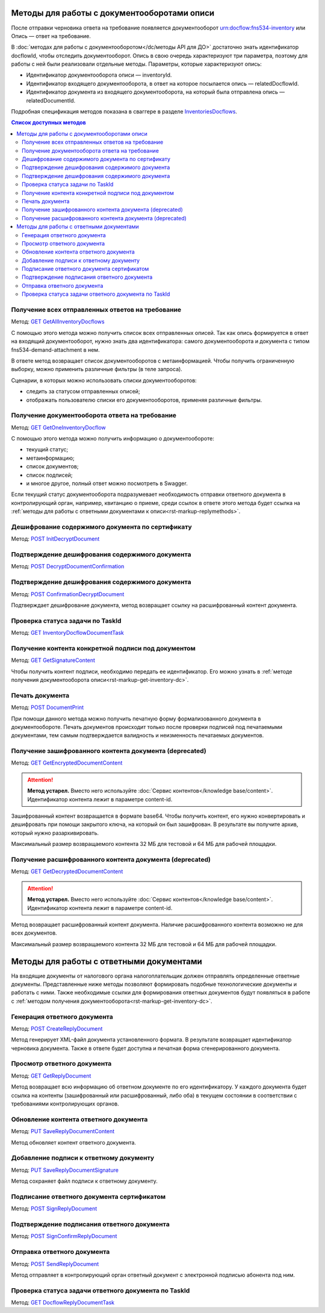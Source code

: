 .. _`InventoriesDocflows`: https://developer.kontur.ru/doc/extern/method?type=get&path=%2Fv1%2F%7BaccountId%7D%2Fdocflows%2F%7BrelatedDocflowId%7D%2Fdocuments%2F%7BrelatedDocumentId%7D%2Finventories
.. _`GET GetAllInventoryDocflows`: https://developer.kontur.ru/doc/extern/method?type=get&path=%2Fv1%2F%7BaccountId%7D%2Fdocflows%2F%7BrelatedDocflowId%7D%2Fdocuments%2F%7BrelatedDocumentId%7D%2Finventories
.. _`GET GetOneInventoryDocflow`: https://developer.kontur.ru/doc/extern/method?type=get&path=%2Fv1%2F%7BaccountId%7D%2Fdocflows%2F%7BrelatedDocflowId%7D%2Fdocuments%2F%7BrelatedDocumentId%7D%2Finventories%2F%7BinventoryId%7D
.. _`GET GetEncryptedDocumentContent`: https://developer.kontur.ru/doc/extern/method?type=get&path=%2Fv1%2F%7BaccountId%7D%2Fdocflows%2F%7BrelatedDocflowId%7D%2Fdocuments%2F%7BrelatedDocumentId%7D%2Finventories%2F%7BinventoryId%7D%2Fdocuments%2F%7BdocumentId%7D%2Fencrypted-content
.. _`GET GetDecryptedDocumentContent`: https://developer.kontur.ru/doc/extern/method?type=get&path=%2Fv1%2F%7BaccountId%7D%2Fdocflows%2F%7BrelatedDocflowId%7D%2Fdocuments%2F%7BrelatedDocumentId%7D%2Finventories%2F%7BinventoryId%7D%2Fdocuments%2F%7BdocumentId%7D%2Fdecrypted-content
.. _`GET InventoryDocflowDocumentTask`: https://developer.kontur.ru/doc/extern/method?type=get&path=%2Fv1%2F%7BaccountId%7D%2Fdocflows%2F%7BrelatedDocflowId%7D%2Fdocuments%2F%7BrelatedDocumentId%7D%2Finventories%2F%7BinventoryId%7D%2Fdocuments%2F%7BdocumentId%7D%2Ftasks%2F%7BapiTaskId%7D
.. _`GET GetSignatureContent`: https://developer.kontur.ru/doc/extern/method?type=get&path=%2Fv1%2F%7BaccountId%7D%2Fdocflows%2F%7BrelatedDocflowId%7D%2Fdocuments%2F%7BrelatedDocumentId%7D%2Finventories%2F%7BinventoryId%7D%2Fdocuments%2F%7BdocumentId%7D%2Fsignatures%2F%7BsignatureId%7D%2Fcontent
.. _`POST InitDecryptDocument`: https://developer.kontur.ru/doc/extern/method?type=post&path=%2Fv1%2F%7BaccountId%7D%2Fdocflows%2F%7BrelatedDocflowId%7D%2Fdocuments%2F%7BrelatedDocumentId%7D%2Finventories%2F%7BinventoryId%7D%2Fdocuments%2F%7BdocumentId%7D%2Fdecrypt-content
.. _`POST DecryptDocumentConfirmation`: https://developer.kontur.ru/doc/extern/method?type=post&path=%2Fv1%2F%7BaccountId%7D%2Fdocflows%2F%7BrelatedDocflowId%7D%2Fdocuments%2F%7BrelatedDocumentId%7D%2Finventories%2F%7BinventoryId%7D%2Fdocuments%2F%7BdocumentId%7D%2Fdecrypt-content-confirm
.. _`POST ConfirmationDecryptDocument`: https://developer.kontur.ru/doc/extern/method?type=post&path=%2Fv1%2F%7BaccountId%7D%2Fdocflows%2F%7BrelatedDocflowId%7D%2Fdocuments%2F%7BrelatedDocumentId%7D%2Finventories%2F%7BinventoryId%7D%2Fdocuments%2F%7BdocumentId%7D%2Fconfirm-content-decryption
.. _`POST DocumentPrint`: https://developer.kontur.ru/doc/extern/method?type=post&path=%2Fv1%2F%7BaccountId%7D%2Fdocflows%2F%7BrelatedDocflowId%7D%2Fdocuments%2F%7BrelatedDocumentId%7D%2Finventories%2F%7BinventoryId%7D%2Fdocuments%2F%7BdocumentId%7D%2Fprint
.. _`POST CreateReplyDocument`: https://developer.kontur.ru/doc/extern/method?type=post&path=%2Fv1%2F%7BaccountId%7D%2Fdocflows%2F%7BrelatedDocflowId%7D%2Fdocuments%2F%7BrelatedDocumentId%7D%2Finventories%2F%7BinventoryId%7D%2Fdocuments%2F%7BdocumentId%7D%2Fgenerate-reply
.. _`GET GetReplyDocument`: https://developer.kontur.ru/doc/extern/method?type=get&path=%2Fv1%2F%7BaccountId%7D%2Fdocflows%2F%7BrelatedDocflowId%7D%2Fdocuments%2F%7BrelatedDocumentId%7D%2Finventories%2F%7BinventoryId%7D%2Fdocuments%2F%7BdocumentId%7D%2Freplies%2F%7BreplyId%7D
.. _`PUT SaveReplyDocumentContent`: https://developer.kontur.ru/doc/extern/method?type=put&path=%2Fv1%2F%7BaccountId%7D%2Fdocflows%2F%7BrelatedDocflowId%7D%2Fdocuments%2F%7BrelatedDocumentId%7D%2Finventories%2F%7BinventoryId%7D%2Fdocuments%2F%7BdocumentId%7D%2Freplies%2F%7BreplyId%7D%2Fcontent
.. _`PUT SaveReplyDocumentSignature`: https://developer.kontur.ru/doc/extern/method?type=put&path=%2Fv1%2F%7BaccountId%7D%2Fdocflows%2F%7BrelatedDocflowId%7D%2Fdocuments%2F%7BrelatedDocumentId%7D%2Finventories%2F%7BinventoryId%7D%2Fdocuments%2F%7BdocumentId%7D%2Freplies%2F%7BreplyId%7D%2Fsignature
.. _`POST SignReplyDocument`: https://developer.kontur.ru/doc/extern/method?type=post&path=%2Fv1%2F%7BaccountId%7D%2Fdocflows%2F%7BrelatedDocflowId%7D%2Fdocuments%2F%7BrelatedDocumentId%7D%2Finventories%2F%7BinventoryId%7D%2Fdocuments%2F%7BdocumentId%7D%2Freplies%2F%7BreplyId%7D%2Fcloud-sign
.. _`POST SignConfirmReplyDocument`: https://developer.kontur.ru/doc/extern/method?type=post&path=%2Fv1%2F%7BaccountId%7D%2Fdocflows%2F%7BrelatedDocflowId%7D%2Fdocuments%2F%7BrelatedDocumentId%7D%2Finventories%2F%7BinventoryId%7D%2Fdocuments%2F%7BdocumentId%7D%2Freplies%2F%7BreplyId%7D%2Fcloud-sign-confirm
.. _`GET DocflowReplyDocumentTask`: https://developer.kontur.ru/doc/extern/method?type=get&path=%2Fv1%2F%7BaccountId%7D%2Fdocflows%2F%7BrelatedDocflowId%7D%2Fdocuments%2F%7BrelatedDocumentId%7D%2Finventories%2F%7BinventoryId%7D%2Fdocuments%2F%7BdocumentId%7D%2Freplies%2F%7BreplyId%7D%2Ftasks%2F%7BapiTaskId%7D
.. _`POST SendReplyDocument`: https://developer.kontur.ru/doc/extern/method?type=post&path=%2Fv1%2F%7BaccountId%7D%2Fdocflows%2F%7BrelatedDocflowId%7D%2Fdocuments%2F%7BrelatedDocumentId%7D%2Finventories%2F%7BinventoryId%7D%2Fdocuments%2F%7BdocumentId%7D%2Freplies%2F%7BreplyId%7D%2Fsend

Методы для работы с документооборотами описи
============================================

После отправки черновика ответа на требование появляется документооборот urn:docflow:fns534-inventory или Опись — ответ на требование. 

В :doc:`методах для работы с документооборотом</dc/методы API для ДО>` достаточно знать идентификатор docflowId, чтобы отследить документооборот. Опись в свою очередь характеризуют три параметра, поэтому для работы с ней были реализовали отдельные методы. Параметры, которые характеризуют опись:

* Идентификатор документооборота описи — inventoryId.
* Идентификатор входящего документооборота, в ответ на которое посылается опись — relatedDocflowId.
* Идентификатор документа из входящего документооборота, на который была отправлена опись — relatedDocumentId.

Подробная спецификация методов показана в сваггере в разделе `InventoriesDocflows`_.

.. contents:: Список доступных методов
   :depth: 2

Получение всех отправленных ответов на требование
-------------------------------------------------
Метод: `GET GetAllInventoryDocflows`_

С помощью этого метода можно получить список всех отправленных описей. Так как опись формируется в ответ на входящий документооборот, нужно знать два идентификатора: самого документооборота и документа с типом fns534-demand-attachment в нем. 

В ответе метод возвращает список документооборотов с метаинформацией. Чтобы получить ограниченную выборку, можно применить различные фильтры (в теле запроса).

Сценарии, в которых можно использовать списки документооборотов:

* следить за статусом отправленных описей;
* отображать пользователю списки его документооборотов, применяя различные фильтры.

.. _rst-markup-get-inventory-dc:

Получение документооборота ответа на требование
-----------------------------------------------

Метод: `GET GetOneInventoryDocflow`_

С помощью этого метода можно получить информацию о документообороте:

* текущий статус;
* метаинформацию;
* список документов;
* список подписей;
* и многое другое, полный ответ можно посмотреть в Swagger.

Если текущий статус документооборота подразумевает необходимость отправки ответного документа в контролирующий орган, например, квитанцию о приеме, среди ссылок в ответе этого метода будет ссылка на :ref:`методы для работы с ответными документами к описи<rst-markup-replymethods>`.

Дешифрование содержимого документа по сертификату
-------------------------------------------------

Метод: `POST InitDecryptDocument`_

Подтверждение дешифрования содержимого документа
------------------------------------------------

Метод: `POST DecryptDocumentConfirmation`_

Подтверждение дешифрования содержимого документа
------------------------------------------------

Метод: `POST ConfirmationDecryptDocument`_

Подтверждает дешифрование документа, метод возвращает ссылку на расшифрованный контент документа.

Проверка статуса задачи по TaskId
---------------------------------

Метод: `GET InventoryDocflowDocumentTask`_

Получение контента конкретной подписи под документом
----------------------------------------------------

Метод: `GET GetSignatureContent`_

Чтобы получить контент подписи, необходимо передать ее идентификатор. Его можно узнать в :ref:`методе получения документооборота описи<rst-markup-get-inventory-dc>`.

.. _rst-markup-inventory-print:

Печать документа 
----------------

Метод: `POST DocumentPrint`_

При помощи данного метода можно получить печатную форму формализованного документа в документообороте. Печать документов происходит только после проверки подписей под печатаемыми документами, тем самым подтверждается валидность и неизменность печатаемых документов.

Получение зашифрованного контента документа (deprecated)
--------------------------------------------------------

Метод: `GET GetEncryptedDocumentContent`_

.. attention:: **Метод устарел.** Вместо него используйте :doc:`Сервис контентов</knowledge base/content>`. Идентификатор контента лежит в параметре content-id.

Зашифрованный контент возвращается в формате base64. Чтобы получить контент, его нужно конвертировать и дешифровать при помощи закрытого ключа, на который он был зашифрован. В результате вы получите архив, который нужно разархивировать. 

Максимальный размер возвращаемого контента 32 МБ для тестовой и 64 МБ для рабочей площадки.

Получение расшифрованного контента документа (deprecated)
---------------------------------------------------------

Метод: `GET GetDecryptedDocumentContent`_

.. attention:: **Метод устарел.** Вместо него используйте :doc:`Сервис контентов</knowledge base/content>`. Идентификатор контента лежит в параметре content-id.

Метод возвращает расшифрованный контент документа. Наличие расшифрованного контента возможно не для всех документов.

Максимальный размер возвращаемого контента 32 МБ для тестовой и 64 МБ для рабочей площадки.

.. _rst-markup-replymethods:

Методы для работы с ответными документами
=========================================

На входящие документы от налогового органа налогоплательщик должен отправлять определенные ответные документы. Представленные ниже методы позволяют формировать подобные технологические документы и работать с ними. Также необходимые ссылки для формирования ответных документов будут появляться в работе с :ref:`методом получения документооборота<rst-markup-get-inventory-dc>`.

Генерация ответного документа
-----------------------------

Метод: `POST CreateReplyDocument`_

Метод генерирует XML-файл документа установленного формата. В результате возвращает идентификатор черновика документа. Также в ответе будет доступна и печатная форма сгенерированного документа.

Просмотр ответного документа
----------------------------

Метод: `GET GetReplyDocument`_

Метод возвращает всю информацию об ответном документе по его идентификатору. У каждого документа будет ссылка на контенты (зашифрованный или расшифрованный, либо оба) в текущем состоянии в соответствии с требованиями контролирующих органов.

Обновление контента ответного документа
---------------------------------------

Метод: `PUT SaveReplyDocumentContent`_

Метод обновляет контент ответного документа.

.. _rst-markup-reply-doc-signature:

Добавление подписи к ответному документу
----------------------------------------

Метод: `PUT SaveReplyDocumentSignature`_

Метод сохраняет файл подписи к ответному документу.

Подписание ответного документа сертификатом
-------------------------------------------

Метод: `POST SignReplyDocument`_

Подтверждение подписания ответного документа
--------------------------------------------

Метод: `POST SignConfirmReplyDocument`_

Отправка ответного документа
----------------------------

Метод: `POST SendReplyDocument`_

Метод отправляет в контролирующий орган ответный документ с электронной подписью абонента под ним.

Проверка статуса задачи ответного документа по TaskId
-----------------------------------------------------

Метод: `GET DocflowReplyDocumentTask`_
